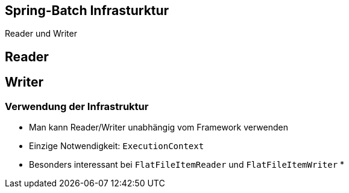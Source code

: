 == Spring-Batch Infrasturktur

[.heading]
Reader und Writer



== Reader



== Writer



=== Verwendung der Infrastruktur

* Man kann Reader/Writer unabhängig vom Framework verwenden
* Einzige Notwendigkeit: `ExecutionContext`
* Besonders interessant bei `FlatFileItemReader` und `FlatFileItemWriter`
* 
